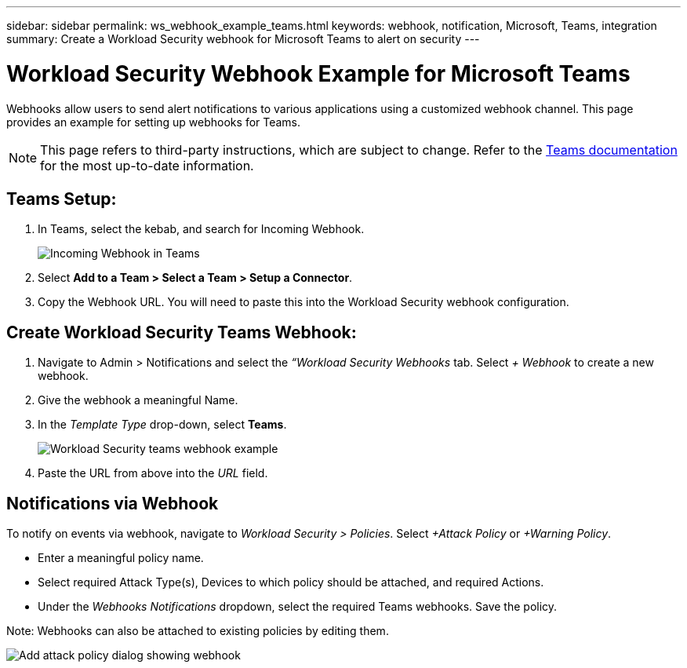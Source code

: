 ---
sidebar: sidebar
permalink: ws_webhook_example_teams.html
keywords: webhook, notification, Microsoft, Teams, integration
summary: Create a Workload Security webhook for Microsoft Teams to alert on security
---

= Workload Security Webhook Example for Microsoft Teams
:hardbreaks:
:nofooter:
:icons: font
:linkattrs:
:imagesdir: ./media/

[.lead]
Webhooks allow users to send alert notifications to various applications using a customized webhook channel. This page provides an example for setting up webhooks for Teams.

NOTE: This page refers to third-party instructions, which are subject to change. Refer to the link:https://docs.microsoft.com/en-us/microsoftteams/platform/webhooks-and-connectors/how-to/add-incoming-webhook[Teams documentation] for the most up-to-date information. 

== Teams Setup:

. In Teams, select the kebab, and search for Incoming Webhook.
+
image:Webhooks_Teams_Create_Webhook.png[Incoming Webhook in Teams]

. Select *Add to a Team > Select a Team > Setup a Connector*.

. Copy the Webhook URL. You will need to paste this into the Workload Security webhook configuration.


== Create Workload Security Teams Webhook:

. Navigate to Admin > Notifications and select the _“Workload Security Webhooks_ tab. Select _+ Webhook_ to create a new webhook.

. Give the webhook a meaningful Name.

. In the _Template Type_ drop-down, select *Teams*.
+
image:ws_webhook_teams_example.png[Workload Security teams webhook example]

. Paste the URL from above into the _URL_ field.


== Notifications via Webhook

To notify on events via webhook, navigate to _Workload Security > Policies_. Select _+Attack Policy_ or _+Warning Policy_.

* Enter a meaningful policy name.

* Select required Attack Type(s), Devices to which policy should be attached, and required Actions.

* Under the _Webhooks Notifications_ dropdown, select the required Teams webhooks. Save the policy.

Note: Webhooks can also be attached to existing policies by editing them. 

//image:Webhooks_Teams_Notifications.png[Webhook Notifications]
image:ws_add_attack_policy.png[Add attack policy dialog showing webhook]




